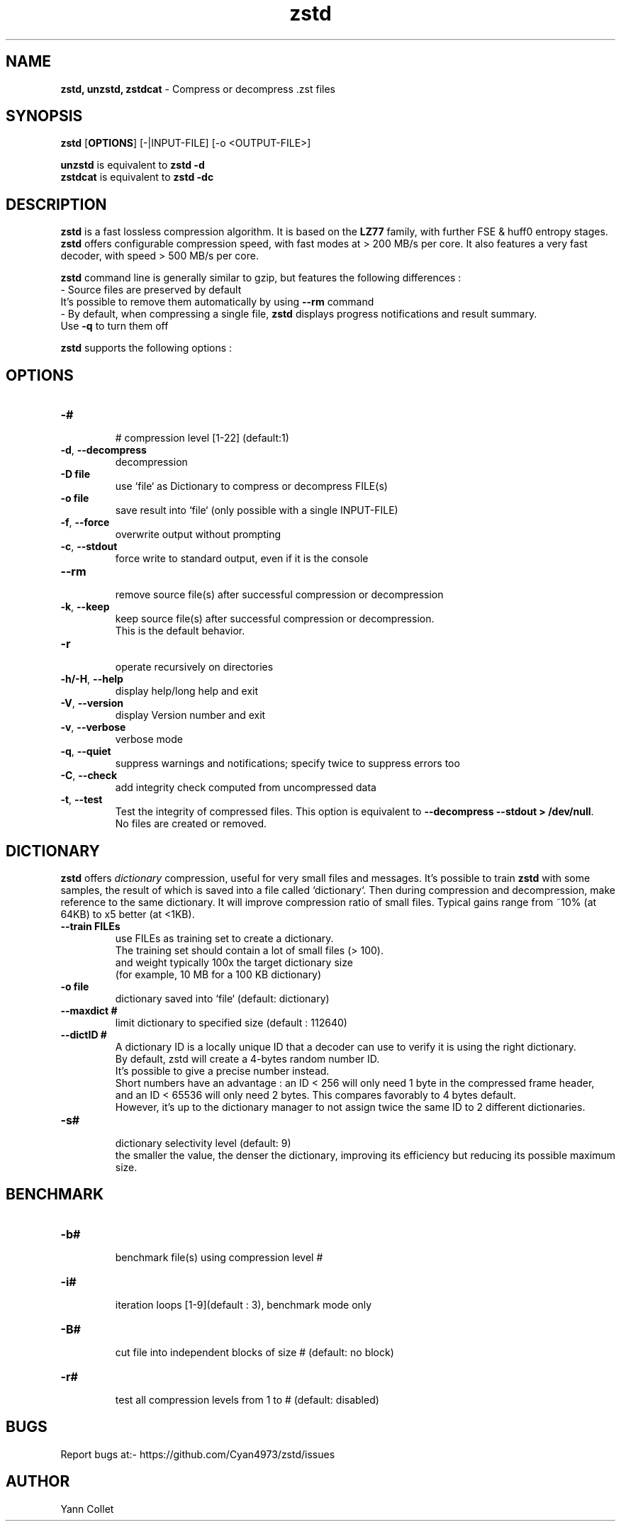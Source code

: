 \"
\" zstd.1: This is a manual page for 'zstd' program. This file is part of the
\" zstd <http://www.zstd.net/> project.
\" Author: Yann Collet
\"

\" No hyphenation
.hy 0
.nr HY 0

.TH zstd "1" "2015-08-22" "zstd" "User Commands"
.SH NAME
\fBzstd, unzstd, zstdcat\fR - Compress or decompress .zst files

.SH SYNOPSIS
.TP 5
\fBzstd\fR [\fBOPTIONS\fR] [-|INPUT-FILE] [-o <OUTPUT-FILE>]
.PP
.B unzstd
is equivalent to
.BR "zstd \-d"
.br
.B zstdcat
is equivalent to
.BR "zstd \-dc"
.br

.SH DESCRIPTION
.PP
\fBzstd\fR is a fast lossless compression algorithm.
It is based on the \fBLZ77\fR family, with further FSE & huff0 entropy stages.
\fBzstd\fR offers configurable compression speed, with fast modes at > 200 MB/s per core.
It also features a very fast decoder, with speed > 500 MB/s per core.

\fBzstd\fR command line is generally similar to gzip, but features the following differences :
 - Source files are preserved by default
   It's possible to remove them automatically by using \fB--rm\fR command
 - By default, when compressing a single file, \fBzstd\fR displays progress notifications and result summary.
     Use \fB-q\fR to turn them off


\fBzstd\fR supports the following options :

.SH OPTIONS
.TP
.B \-#
 # compression level [1-22] (default:1)
.TP
.BR \-d ", " --decompress
 decompression
.TP
.B \-D file
 use `file` as Dictionary to compress or decompress FILE(s)
.TP
.B \-o file
 save result into `file` (only possible with a single INPUT-FILE)
.TP
.BR \-f ", " --force
 overwrite output without prompting
.TP
.BR \-c ", " --stdout
 force write to standard output, even if it is the console
.TP
.BR \--rm
 remove source file(s) after successful compression or decompression
.TP
.BR \-k ", " --keep
 keep source file(s) after successful compression or decompression.
 This is the default behavior.
.TP
.BR \-r
 operate recursively on directories
.TP
.BR \-h/\-H ", " --help
 display help/long help and exit
.TP
.BR \-V ", " --version
 display Version number and exit
.TP
.BR \-v ", " --verbose
 verbose mode
.TP
.BR \-q ", " --quiet
 suppress warnings and notifications; specify twice to suppress errors too
.TP
.BR \-C ", " --check
 add integrity check computed from uncompressed data
.TP
.BR \-t ", " --test
 Test the integrity of compressed files. This option is equivalent to \fB--decompress --stdout > /dev/null\fR.
 No files are created or removed.

.SH DICTIONARY
.PP
\fBzstd\fR offers \fIdictionary\fR compression, useful for very small files and messages.
It's possible to train \fBzstd\fR with some samples, the result of which is saved into a file called `dictionary`.
Then during compression and decompression, make reference to the same dictionary.
It will improve compression ratio of small files.
Typical gains range from ~10% (at 64KB) to x5 better (at <1KB).
.TP
.B \--train FILEs
 use FILEs as training set to create a dictionary.
 The training set should contain a lot of small files (> 100).
 and weight typically 100x the target dictionary size
 (for example, 10 MB for a 100 KB dictionary)
.TP
.B \-o file
 dictionary saved into `file` (default: dictionary)
.TP
.B \--maxdict #
 limit dictionary to specified size (default : 112640)
.TP
.B \--dictID #
 A dictionary ID is a locally unique ID that a decoder can use to verify it is using the right dictionary.
 By default, zstd will create a 4-bytes random number ID.
 It's possible to give a precise number instead.
 Short numbers have an advantage : an ID < 256 will only need 1 byte in the compressed frame header,
 and an ID < 65536 will only need 2 bytes. This compares favorably to 4 bytes default.
 However, it's up to the dictionary manager to not assign twice the same ID to 2 different dictionaries.
.TP
.B \-s#
 dictionary selectivity level (default: 9)
 the smaller the value, the denser the dictionary, improving its efficiency but reducing its possible maximum size.

.SH BENCHMARK
.TP
.B \-b#
 benchmark file(s) using compression level #
.TP
.B \-i#
 iteration loops [1-9](default : 3), benchmark mode only
.TP
.B \-B#
 cut file into independent blocks of size # (default: no block)
.TP
.B \-r#
 test all compression levels from 1 to # (default: disabled)


.SH BUGS
Report bugs at:- https://github.com/Cyan4973/zstd/issues

.SH AUTHOR
Yann Collet
